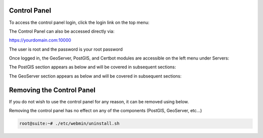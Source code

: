 Control Panel
-------------

To access the control panel login, click the login link on the top menu:

.. image:: _static/control-panel-start.png

.. image:: _static/spacer.png


The Control Panel can also be accessed directly via::

https://yourdomain.com:10000

The user is root and the password is your root password

.. image:: _static/Login.png

.. image:: _static/spacer.png

Once logged in, the GeoServer, PostGIS, and Certbot modules are accessible on the left menu under Servers:

.. image:: _static/control-panel-menu.png

.. image:: _static/spacer.png

The PostGIS section appears as below and will be covered in subsequent sections:

.. image:: _static/geoserver-panel-1.png

.. image:: _static/spacer.png

The GeoServer section appears as below and will be covered in subsequent sections:

.. image:: _static/geoserver-panel-2.png

.. image:: _static/spacer.png


Removing the Control Panel
-------------------------

If you do not wish to use the control panel for any reason, it can be removed using below.

Removing the control panel has no effect on any of the components (PostGIS, GeoServer, etc...)

.. code-block:: console
   
   root@suite:~# ./etc/webmin/uninstall.sh

